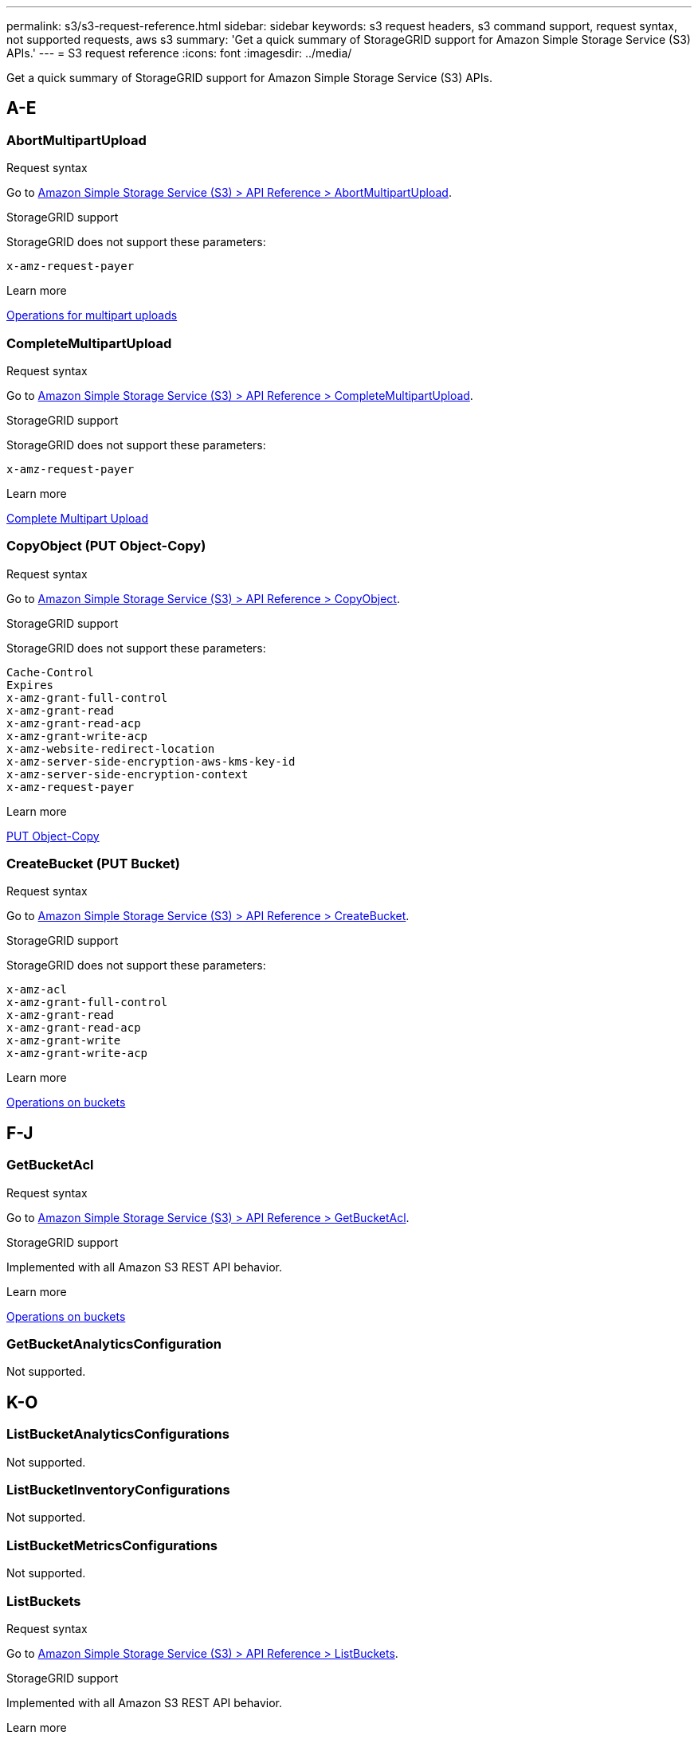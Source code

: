 ---
permalink: s3/s3-request-reference.html
sidebar: sidebar
keywords: s3 request headers, s3 command support, request syntax, not supported requests, aws s3
summary: 'Get a quick summary of StorageGRID support for Amazon Simple Storage Service (S3) APIs.'
---
= S3 request reference
:icons: font
:imagesdir: ../media/

[.lead]
Get a quick summary of StorageGRID support for Amazon Simple Storage Service (S3) APIs.

== A-E

=== AbortMultipartUpload

.Request syntax

Go to https://docs.aws.amazon.com/AmazonS3/latest/API/API_AbortMultipartUpload.html^[Amazon Simple Storage Service (S3) > API Reference > AbortMultipartUpload].

.StorageGRID support

StorageGRID does not support these parameters:

----
x-amz-request-payer
----

.Learn more
xref:operations-for-multipart-uploads.adoc[Operations for multipart uploads]

=== CompleteMultipartUpload

.Request syntax

Go to https://docs.aws.amazon.com/AmazonS3/latest/API/API_CompleteMultipartUpload.html^[Amazon Simple Storage Service (S3) > API Reference > CompleteMultipartUpload].

.StorageGRID support

StorageGRID does not support these parameters:

----
x-amz-request-payer
----

.Learn more
xref:complete-multipart-upload.adoc[Complete Multipart Upload]

=== CopyObject (PUT Object-Copy)
.Request syntax


Go to https://docs.aws.amazon.com/AmazonS3/latest/API/API_CopyObject.html^[Amazon Simple Storage Service (S3) > API Reference > CopyObject].

.StorageGRID support

StorageGRID does not support these parameters:

----
Cache-Control
Expires
x-amz-grant-full-control
x-amz-grant-read
x-amz-grant-read-acp
x-amz-grant-write-acp
x-amz-website-redirect-location
x-amz-server-side-encryption-aws-kms-key-id
x-amz-server-side-encryption-context
x-amz-request-payer
----

.Learn more
xref:put-object-copy.html.adoc[PUT Object-Copy]

=== CreateBucket (PUT Bucket)

.Request syntax

Go to https://docs.aws.amazon.com/AmazonS3/latest/API/API_CreateBucket.html^[Amazon Simple Storage Service (S3) > API Reference > CreateBucket].

.StorageGRID support

StorageGRID does not support these parameters:

----
x-amz-acl
x-amz-grant-full-control
x-amz-grant-read
x-amz-grant-read-acp
x-amz-grant-write
x-amz-grant-write-acp
----

.Learn more
xref:operations-on-buckets.adoc[Operations on buckets]

== F-J

=== GetBucketAcl

.Request syntax

Go to https://https://docs.aws.amazon.com/AmazonS3/latest/API/API_GetBucketAcl.html^[Amazon Simple Storage Service (S3) > API Reference > GetBucketAcl].

.StorageGRID support
Implemented with all Amazon S3 REST API behavior.

.Learn more
xref:operations-on-buckets.adoc[Operations on buckets]

=== GetBucketAnalyticsConfiguration

Not supported.





== K-O

=== ListBucketAnalyticsConfigurations
Not supported.

=== ListBucketInventoryConfigurations
Not supported.

=== ListBucketMetricsConfigurations
Not supported.

=== ListBuckets
.Request syntax

Go to https://docs.aws.amazon.com/AmazonS3/latest/API/API_ListBuckets.html^[Amazon Simple Storage Service (S3) > API Reference > ListBuckets].

.StorageGRID support
Implemented with all Amazon S3 REST API behavior.

.Learn more
xref:operations-on-buckets.adoc[Operations on buckets]


== P-T

== U-Z




